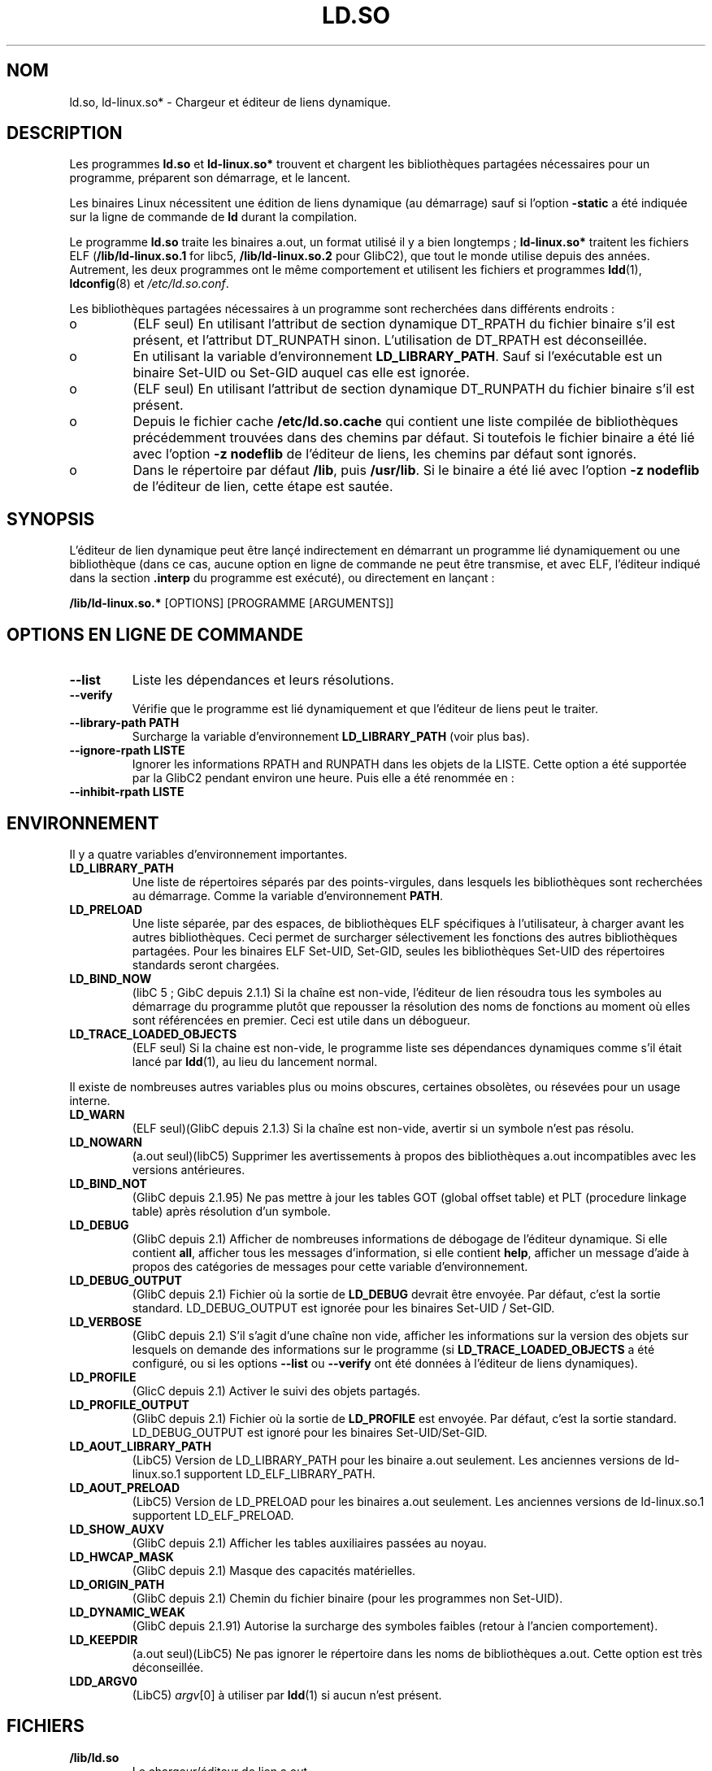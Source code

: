 .\" This is in the public domain
.\" Traduction Christophe Blaess <ccb@club-internet.fr>
.\" Màj 25/07/2003 LDP-1.56
.\" Màj 04/07/2005 LDP-1.61
.\"
.TH LD.SO 8 "25 juillet 2003" LDP "Manuel de l'administrateur Linux"
.SH NOM
ld.so, ld-linux.so* \- Chargeur et éditeur de liens dynamique.
.SH DESCRIPTION
Les programmes
.B ld.so
et
.B ld-linux.so*
trouvent et chargent les bibliothèques partagées nécessaires pour un
programme, préparent son démarrage, et le lancent.
.LP
Les binaires Linux nécessitent une édition de liens dynamique (au démarrage)
sauf si l'option
.B \-static
a été indiquée sur la ligne de commande de
.B ld
durant la compilation.
.LP
Le programme
.B ld.so
traite les binaires a.out, un format utilisé il y a bien longtemps\ ;
.B ld-linux.so*
traitent les fichiers ELF (\fB/lib/ld-linux.so.1\fP for libc5, \fB/lib/ld-linux.so.2\fP pour GlibC2),
que tout le monde utilise depuis des années. Autrement, les deux programmes
ont le même comportement et utilisent les fichiers et programmes
.BR ldd (1),
.BR ldconfig (8)
et
.IR /etc/ld.so.conf .
.LP
Les bibliothèques partagées nécessaires à un programme sont recherchées dans
différents endroits\ :
.IP o
(ELF seul) En utilisant l'attribut de section dynamique DT_RPATH du fichier
binaire s'il est présent, et l'attribut DT_RUNPATH sinon.
L'utilisation de DT_RPATH est déconseillée.
.IP o
En utilisant la variable d'environnement
.BR LD_LIBRARY_PATH .
Sauf si l'exécutable est un binaire Set-UID ou Set-GID auquel cas elle est
ignorée.
.IP o
(ELF seul) En utilisant l'attribut de section dynamique DT_RUNPATH
du fichier binaire s'il est présent.
.IP o
Depuis le fichier cache
.BR /etc/ld.so.cache
qui contient une liste compilée de bibliothèques précédemment trouvées
dans des chemins par défaut. Si toutefois le fichier binaire
a été lié avec l'option
.B -z nodeflib
de l'éditeur de liens, les chemins par défaut sont ignorés.
.IP o
Dans le répertoire par défaut
.BR /lib ,
puis
.BR /usr/lib .
Si le binaire a été lié avec l'option
.B -z nodeflib
de l'éditeur de lien, cette étape est sautée.
.SH SYNOPSIS
L'éditeur de lien dynamique peut être lançé indirectement en démarrant un
programme lié dynamiquement ou une bibliothèque (dans ce cas, aucune option
en ligne de commande ne peut être transmise, et avec ELF, l'éditeur
indiqué dans la section
.B .interp
du programme est exécuté), ou directement en lançant\ :
.P
.B /lib/ld-linux.so.*
[OPTIONS] [PROGRAMME [ARGUMENTS]]
.SH "OPTIONS EN LIGNE DE COMMANDE"
.TP
.B --list
Liste les dépendances et leurs résolutions.
.TP
.B --verify
Vérifie que le programme est lié dynamiquement et que l'éditeur de liens
peut le traiter.
.TP
.B --library-path PATH
Surcharge la variable d'environnement
.B LD_LIBRARY_PATH
(voir plus bas).
.TP
.B --ignore-rpath LISTE
Ignorer les informations RPATH and RUNPATH dans les objets de la LISTE.
Cette option a été supportée par la GlibC2 pendant environ une heure.
Puis elle a été renommée en\ :
.TP
.B --inhibit-rpath LISTE
.SH ENVIRONNEMENT
Il y a quatre variables d'environnement importantes.
.TP
.B LD_LIBRARY_PATH
Une liste de répertoires séparés par des points-virgules, dans lesquels
les bibliothèques sont recherchées au démarrage.
Comme la variable
d'environnement
.BR PATH .
.TP
.B LD_PRELOAD
Une liste séparée, par des espaces, de bibliothèques ELF spécifiques à
l'utilisateur, à charger avant les autres bibliothèques.
Ceci permet de surcharger sélectivement les fonctions des autres
bibliothèques partagées. Pour les binaires ELF Set-UID, Set-GID, seules
les bibliothèques Set-UID des répertoires standards seront chargées.
.TP
.B LD_BIND_NOW
(libC 5 ; GibC depuis 2.1.1)
Si la chaîne est non-vide, l'éditeur de lien résoudra tous les symboles
au démarrage du programme plutôt que repousser la résolution des noms
de fonctions au moment où elles sont référencées en premier.
Ceci est utile dans un débogueur.
.TP
.B LD_TRACE_LOADED_OBJECTS
(ELF seul)
Si la chaine est non-vide, le programme liste ses dépendances dynamiques
comme s'il était lancé par
.BR ldd (1),
au lieu du lancement normal.
.LP
Il existe de nombreuses autres variables plus ou moins obscures,
certaines obsolètes, ou résevées pour un usage interne.
.TP
.B LD_WARN
(ELF seul)(GlibC depuis 2.1.3)
Si la chaîne est non-vide, avertir si un symbole n'est pas résolu.
.TP
.B LD_NOWARN
(a.out seul)(libC5)
Supprimer les avertissements à propos des bibliothèques a.out incompatibles
avec les versions antérieures.
.TP
.B LD_BIND_NOT
(GlibC depuis 2.1.95)
Ne pas mettre à jour les tables GOT (global offset table) et PLT
(procedure linkage table) après résolution d'un symbole.
.TP
.B LD_DEBUG
(GlibC depuis 2.1)
Afficher de nombreuses informations de débogage de l'éditeur dynamique.
Si elle contient
.BR all ,
afficher tous les messages d'information, si elle contient
.BR help ,
afficher un message d'aide à propos des catégories de messages pour cette
variable d'environnement.
.TP
.B LD_DEBUG_OUTPUT
(GlibC depuis 2.1)
Fichier où la sortie de
.B LD_DEBUG
devrait être envoyée. Par défaut, c'est la sortie standard.
LD_DEBUG_OUTPUT est ignorée pour les binaires Set-UID / Set-GID.
.TP
.B LD_VERBOSE
(GlibC depuis 2.1)
S'il s'agit d'une chaîne non vide, afficher les informations sur la version
des objets sur lesquels on demande des informations sur le programme (si
.B LD_TRACE_LOADED_OBJECTS
a été configuré, ou si les options
.B --list
ou
.B --verify
ont été données à l'éditeur de liens dynamiques).
.TP
.B LD_PROFILE
(GlicC depuis 2.1)
Activer le suivi des objets partagés.
.TP
.B LD_PROFILE_OUTPUT
(GlibC depuis 2.1)
Fichier où la sortie de
.B LD_PROFILE
est envoyée. Par défaut, c'est la sortie standard.
LD_DEBUG_OUTPUT est ignoré pour les binaires Set-UID/Set-GID.
.TP
.B LD_AOUT_LIBRARY_PATH
(LibC5)
Version de LD_LIBRARY_PATH pour les binaire a.out seulement.
Les anciennes versions de ld-linux.so.1 supportent LD_ELF_LIBRARY_PATH.
.TP
.B LD_AOUT_PRELOAD
(LibC5)
Version de LD_PRELOAD pour les binaires a.out seulement.
Les anciennes versions de ld-linux.so.1 supportent LD_ELF_PRELOAD.
.TP
.B LD_SHOW_AUXV
(GlibC depuis 2.1)
Afficher les tables auxiliaires passées au noyau.
.TP
.B LD_HWCAP_MASK
(GlibC depuis 2.1)
Masque des capacités matérielles.
.TP
.B LD_ORIGIN_PATH
(GlibC depuis 2.1)
Chemin du fichier binaire (pour les programmes non Set-UID).
.TP
.B LD_DYNAMIC_WEAK
(GlibC depuis 2.1.91)
Autorise la surcharge des symboles faibles (retour à l'ancien comportement).
.TP
.B LD_KEEPDIR
(a.out seul)(LibC5)
Ne pas ignorer le répertoire dans les noms de bibliothèques a.out.
Cette option est très déconseillée.
.TP
.B LDD_ARGV0
(LibC5)
.IR argv [0]
à utiliser par
.BR ldd (1)
si aucun n'est présent.
.SH FICHIERS
.PD 0
.TP
.B /lib/ld.so
Le chargeur/éditeur de lien a.out.
.TP
.BR /lib/ld-linux.so. { 1 , 2 }
Le chargeur/éditeur de liens ELF.
.TP
.B /etc/ld.so.cache
Fichier contenant la liste compilée des répertoires où des bibliothèques
se trouvent.
.TP
.B /etc/ld.so.preload
Fichier contenant une liste de bibliothèques ELF, séparées par des espaces, à
charger avant de démarrer le programme.
.TP
.B lib*.so*
Bibliothèques partagées.
.PD
.SH NOTES
Les fonctionnalités
.B ld.so
sont disponibles pour les exécutables compilés à partir de la LibC version
4.4.3 et ultérieures.
Les fonctionnalités ELF sont disponibles depuis 1.1.52 et la LibC5.
.SH "VOIR AUSSI"
.BR ldd (1),
.BR ldconfig (8)
.\" .SH AUTHORS
.\" ld.so: David Engel, Eric Youngdale, Peter MacDonald, Hongjiu Lu, Linus
.\"  Torvalds, Lars Wirzenius and Mitch D'Souza
.\" ld-linux.so: Roland McGrath, Ulrich Drepper and others.
.\"
.\" In the above, (libc5) stands for David Engel's ld.so/ld-linux.so.
.SH TRADUCTION
Christophe Blaess, 2003.
